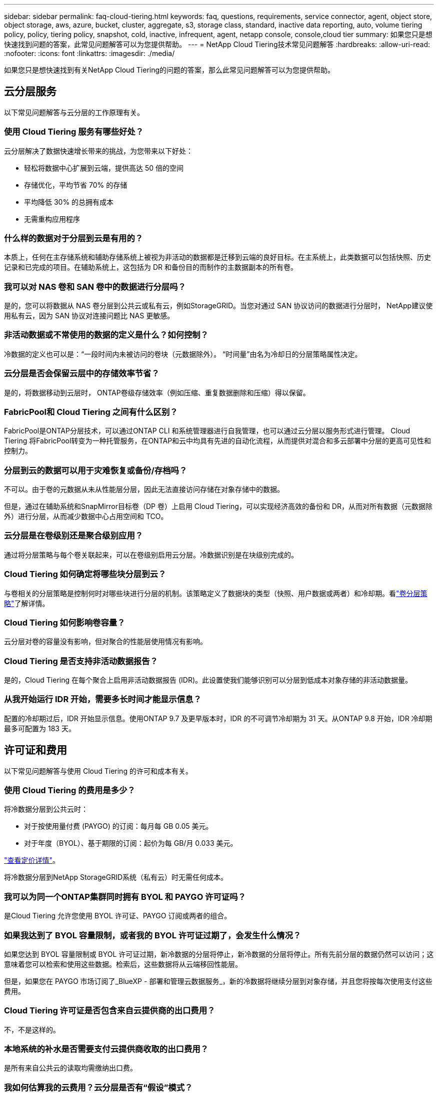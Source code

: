---
sidebar: sidebar 
permalink: faq-cloud-tiering.html 
keywords: faq, questions, requirements, service connector, agent, object store, object storage, aws, azure, bucket, cluster, aggregate, s3, storage class, standard, inactive data reporting, auto, volume tiering policy, policy, tiering policy, snapshot, cold, inactive, infrequent, agent, netapp console, console,cloud tier 
summary: 如果您只是想快速找到问题的答案，此常见问题解答可以为您提供帮助。 
---
= NetApp Cloud Tiering技术常见问题解答
:hardbreaks:
:allow-uri-read: 
:nofooter: 
:icons: font
:linkattrs: 
:imagesdir: ./media/


[role="lead"]
如果您只是想快速找到有关NetApp Cloud Tiering的问题的答案，那么此常见问题解答可以为您提供帮助。



== 云分层服务

以下常见问题解答与云分层的工作原理有关。



=== 使用 Cloud Tiering 服务有哪些好处？

云分层解决了数据快速增长带来的挑战，为您带来以下好处：

* 轻松将数据中心扩展到云端，提供高达 50 倍的空间
* 存储优化，平均节省 70% 的存储
* 平均降低 30% 的总拥有成本
* 无需重构应用程序




=== 什么样的数据对于分层到云是有用的？

本质上，任何在主存储系统和辅助存储系统上被视为非活动的数据都是迁移到云端的良好目标。在主系统上，此类数据可以包括快照、历史记录和已完成的项目。在辅助系统上，这包括为 DR 和备份目的而制作的主数据副本的所有卷。



=== 我可以对 NAS 卷和 SAN 卷中的数据进行分层吗？

是的，您可以将数据从 NAS 卷分层到公共云或私有云，例如StorageGRID。当您对通过 SAN 协议访问的数据进行分层时， NetApp建议使用私有云，因为 SAN 协议对连接问题比 NAS 更敏感。



=== 非活动数据或不常使用的数据的定义是什么？如何控制？

冷数据的定义也可以是：“一段时间内未被访问的卷块（元数据除外）。  “时间量”由名为冷却日的分层策略属性决定。



=== 云分层是否会保留云层中的存储效率节省？

是的，将数据移动到云层时， ONTAP卷级存储效率（例如压缩、重复数据删除和压缩）得以保留。



=== FabricPool和 Cloud Tiering 之间有什么区别？

FabricPool是ONTAP分层技术，可以通过ONTAP CLI 和系统管理器进行自我管理，也可以通过云分层以服务形式进行管理。  Cloud Tiering 将FabricPool转变为一种托管服务，在ONTAP和云中均具有先进的自动化流程，从而提供对混合和多云部署中分层的更高可见性和控制力。



=== 分层到云的数据可以用于灾难恢复或备份/存档吗？

不可以。由于卷的元数据从未从性能层分层，因此无法直接访问存储在对象存储中的数据。

但是，通过在辅助系统和SnapMirror目标卷（DP 卷）上启用 Cloud Tiering，可以实现经济高效的备份和 DR，从而对所有数据（元数据除外）进行分层，从而减少数据中心占用空间和 TCO。



=== 云分层是在卷级别还是聚合级别应用？

通过将分层策略与每个卷关联起来，可以在卷级别启用云分层。冷数据识别是在块级别完成的。



=== Cloud Tiering 如何确定将哪些块分层到云？

与卷相关的分层策略是控制何时对哪些块进行分层的机制。该策略定义了数据块的类型（快照、用户数据或两者）和冷却期。看link:concept-cloud-tiering.html#volume-tiering-policies["卷分层策略"]了解详情。



=== Cloud Tiering 如何影响卷容量？

云分层对卷的容量没有影响，但对聚合的性能层使用情况有影响。



=== Cloud Tiering 是否支持非活动数据报告？

是的，Cloud Tiering 在每个聚合上启用非活动数据报告 (IDR)。此设置使我们能够识别可以分层到低成本对象存储的非活动数据量。



=== 从我开始运行 IDR 开始，需要多长时间才能显示信息？

配置的冷却期过后，IDR 开始显示信息。使用ONTAP 9.7 及更早版本时，IDR 的不可调节冷却期为 31 天。从ONTAP 9.8 开始，IDR 冷却期最多可配置为 183 天。



== 许可证和费用

以下常见问题解答与使用 Cloud Tiering 的许可和成本有关。



=== 使用 Cloud Tiering 的费用是多少？

将冷数据分层到公共云时：

* 对于按使用量付费 (PAYGO) 的订阅：每月每 GB 0.05 美元。
* 对于年度（BYOL）、基于期限的订阅：起价为每 GB/月 0.033 美元。


https://bluexp.netapp.com/pricing["查看定价详情"]。

将冷数据分层到NetApp StorageGRID系统（私有云）时无需任何成本。



=== 我可以为同一个ONTAP集群同时拥有 BYOL 和 PAYGO 许可证吗？

是Cloud Tiering 允许您使用 BYOL 许可证、PAYGO 订阅或两者的组合。



=== 如果我达到了 BYOL 容量限制，或者我的 BYOL 许可证过期了，会发生什么情况？

如果您达到 BYOL 容量限制或 BYOL 许可证过期，新冷数据的分层将停止，新冷数据的分层将停止。所有先前分层的数据仍然可以访问；这意味着您可以检索和使用这些数据。检索后，这些数据将从云端移回性能层。

但是，如果您在 PAYGO 市场订阅了_BlueXP - 部署和管理云数据服务_，新的冷数据将继续分层到对象存储，并且您将按每次使用支付这些费用。



=== Cloud Tiering 许可证是否包含来自云提供商的出口费用？

不，不是这样的。



=== 本地系统的补水是否需要支付云提供商收取的出口费用？

是所有来自公共云的读取均需缴纳出口费。



=== 我如何估算我的云费用？云分层是否有“假设”模式？

估算云提供商托管数据收费的最佳方法是使用他们的计算器： https://calculator.aws/#/["AWS"] ， https://azure.microsoft.com/en-us/pricing/calculator/["Azure"]和 https://cloud.google.com/products/calculator["Google Cloud"]。



=== 云提供商对于从对象存储读取/检索数据到本地存储是否收取额外费用？



=== 云提供商对于从对象存储读取/检索数据到本地存储是否收取额外费用？

是查看 https://aws.amazon.com/s3/pricing/["Amazon S3 定价"]， https://azure.microsoft.com/en-us/pricing/details/storage/blobs/["Block Blob 定价"] ， 和 https://cloud.google.com/storage/pricing["云存储定价"]了解数据读取/检索产生的额外定价。



=== 在启用云分层之前，如何估算卷的节省并获取冷数据报告？

要获得估算，请将您的ONTAP集群添加到NetApp Console并通过 Cloud Tiering Clusters 页面进行检查。选择集群的“计算潜在的分层节省”以启动 https://bluexp.netapp.com/cloud-tiering-service-tco["云分层 TCO 计算器"^]看看您能节省多少钱。



=== 当我使用ONTAP MetroCluster时，如何收取分层费用？

在MetroCluster环境中使用时，总分层许可证适用于两个集群的使用。例如，如果您拥有 100TiB 分层许可证，则每个集群使用的分层容量将计入 100TiB 的总容量。



== ONTAP

以下问题与ONTAP相关。



=== Cloud Tiering 支持哪些ONTAP版本？

Cloud Tiering 支持ONTAP 9.2 及更高版本。



=== 支持哪些类型的ONTAP系统？

单节点和高可用性AFF、 FAS和ONTAP Select集群支持 Cloud Tiering。  FabricPool Mirror 配置和MetroCluster配置中的集群也受支持。



=== 我可以仅使用 HDD 对FAS系统中的数据进行分层吗？

是的，从ONTAP 9.8 开始，您可以对 HDD 聚合上托管的卷中的数据进行分层。



=== 我可以将AFF中的数据分层到具有带 HDD 的FAS节点的集群吗？

是可以将 Cloud Tiering 配置为对任何聚合上托管的卷进行分层。数据分层配置与所使用的控制器类型以及集群是否异构无关。



=== 那么Cloud Volumes ONTAP怎么样？

如果您有Cloud Volumes ONTAP系统，您会在 Cloud Tiering Clusters 页面中找到它们，这样您就可以全面了解混合云基础架构中的数据分层。但是， Cloud Volumes ONTAP系统从 Cloud Tiering 来看是只读的。您无法从 Cloud Tiering 在Cloud Volumes ONTAP上设置数据分层。 https://docs.netapp.com/us-en/bluexp-cloud-volumes-ontap/task-tiering.html["您可以从NetApp Console中的ONTAP系统设置Cloud Volumes ONTAP系统的分层"^] 。



=== 我的ONTAP集群还需要哪些其他要求？

这取决于冷数据的分层位置。请参阅以下链接以了解更多详细信息：

* link:task-tiering-onprem-aws.html#prepare-your-ontap-cluster["将数据分层到 Amazon S3"]
* link:task-tiering-onprem-azure.html#preparing-your-ontap-clusters["将数据分层到 Azure Blob 存储"]
* link:task-tiering-onprem-gcp.html#preparing-your-ontap-clusters["将数据分层存储到 Google Cloud Storage"]
* link:task-tiering-onprem-storagegrid.html#preparing-your-ontap-clusters["将数据分层到StorageGRID"]
* link:task-tiering-onprem-s3-compat.html#preparing-your-ontap-clusters["将数据分层到 S3 对象存储"]




== 对象存储

以下问题与对象存储有关。



=== 支持哪些对象存储提供商？

Cloud Tiering 支持以下对象存储提供商：

* Amazon S3
* 微软 Azure Blob
* Google Cloud Storage
* NetAppStorageGRID
* 与 S3 兼容的对象存储（例如 MinIO）
* IBM Cloud Object Storage（必须使用 System Manager 或ONTAP CLI 完成FabricPool配置）




=== 我可以使用自己的桶/容器吗？

是的，你可以。设置数据分层时，您可以选择添加新的存储桶/容器或选择现有的存储桶/容器。



=== 支持哪些地区？

* link:reference-aws-support.html["支持的 AWS 区域"]
* link:reference-azure-support.html["支持的 Azure 区域"]
* link:reference-google-support.html["支持的 Google Cloud 区域"]




=== 支持哪些 S3 存储类别？

Cloud Tiering 支持将数据分层为_标准_、_标准-不频繁访问_、_单区-不频繁访问_、_智能分层_和_Glacier 即时检索_存储类。看link:reference-aws-support.html["支持的 S3 存储类别"]了解更多详情。



=== 为什么 Cloud Tiering 不支持 Amazon S3 Glacier Flexible 和 S3 Glacier Deep Archive？

不支持 Amazon S3 Glacier Flexible 和 S3 Glacier Deep Archive 的主要原因是 Cloud Tiering 被设计为高性能分层解决方案，因此数据必须持续可用且可快速检索。使用 S3 Glacier Flexible 和 S3 Glacier Deep Archive，数据检索可以持续几分钟到 48 小时。



=== 我可以将其他与 S3 兼容的对象存储服务（例如 MinIO）与 Cloud Tiering 一起使用吗？

是的，使用ONTAP 9.8 及更高版本的集群支持通过分层 UI 配置与 S3 兼容的对象存储。link:task-tiering-onprem-s3-compat.html["详情请见此处"] 。



=== 支持哪些 Azure Blob 访问层？

Cloud Tiering 支持将非活动数据分层到_Hot_或_Cool_访问层。看link:reference-azure-support.html["支持的 Azure Blob 访问层"]了解更多详情。



=== Google Cloud Storage 支持哪些存储类别？

Cloud Tiering 支持将数据分层为 _Standard_、_Nearline_、_Coldline_ 和 _Archive_ 存储类。看link:reference-google-support.html["支持的 Google Cloud 存储类别"]了解更多详情。



=== Cloud Tiering 是否支持使用生命周期管理策略？

是您可以启用生命周期管理，以便 Cloud Tiering 在一定天数后将数据从默认存储类/访问层转换到更具成本效益的层。生命周期规则适用于 Amazon S3 和 Google Cloud 存储所选存储桶中的所有对象，以及 Azure Blob 所选存储帐户中的所有容器。



=== Cloud Tiering 是否对整个集群使用一个对象存储，还是每个聚合使用一个对象存储？

在典型配置中，整个集群有一个对象存储。从 2022 年 8 月开始，您可以使用 *高级设置* 页面为集群添加其他对象存储，然后将不同的对象存储附加到不同的聚合，或者将 2 个对象存储附加到聚合以进行镜像。



=== 可以将多个存储桶附加到同一个聚合吗？

为了镜像的目的，每个聚合最多可以附加两个存储桶，其中冷数据同步分层到两个存储桶中。这些存储桶可以来自不同的提供商和不同的位置。从 2022 年 8 月开始，您可以使用 *高级设置* 页面将两个对象存储附加到单个聚合。



=== 不同的存储桶可以附加到同一集群中的不同聚合吗？

是一般最佳做法是将单个存储桶附加到多个聚合体。但是，使用公共云时，对象存储服务的最大 IOPS 限制，因此必须考虑多个存储桶。



=== 当您将卷从一个集群迁移到另一个集群时，分层数据会发生什么情况？

将卷从一个集群迁移到另一个集群时，所有冷数据都从云层读取。目标集群上的写入位置取决于是否启用分层以及源卷和目标卷上使用的分层策略类型。



=== 当您将卷从同一集群中的一个节点移动到另一个节点时，分层数据会发生什么情况？

如果目标聚合没有附加的云层，则从源聚合的云层读取数据并将其完全写入目标聚合的本地层。如果目标聚合具有附加的云层，则从源聚合的云层读取数据并首先写入目标聚合的本地层，以便于快速切换。之后，根据所使用的分层策略，将其写入云层。

从ONTAP 9.6 开始，如果目标聚合使用与源聚合相同的云层，则冷数据不会移回本地层。



=== 如何将分层数据带回本地性能层？

写回通常在读取时执行，并且取决于分层策略类型。在ONTAP 9.8 之前，可以使用“volume move”操作写回整个卷。从ONTAP 9.8 开始，分层 UI 具有“恢复所有数据”或“恢复活动文件系统”选项。link:task-managing-tiering.html#migrating-data-from-the-cloud-tier-back-to-the-performance-tier["了解如何将数据移回性能层"] 。



=== 当用新的AFF/ FAS控制器替换现有的 AFF / FAS 控制器时，分层数据是否会迁移回本地？

不。在“换头”过程中，唯一改变的是集合体的所有权。在这种情况下，它将被更改为新的控制器，而无需任何数据移动。



=== 我可以使用云提供商的控制台或对象存储浏览器来查看存储桶分层的数据吗？我可以不使用ONTAP直接使用对象存储中存储的数据吗？

不可以。构建并分层到云中的对象不包含单个文件，而是包含来自多个文件的最多 1,024 个 4KB 块。卷的元数据始终保留在本地层。



== 控制台代理

以下问题与控制台代理有关。



=== 什么是控制台代理？

控制台代理是在您的云帐户或本地的计算实例上运行的软件，它使NetApp Console能够安全地管理云资源。要使用 Cloud Tiering 服务，您必须部署代理。



=== 控制台代理需要安装在哪里？

* 当您将数据分层到 S3 时，代理可以驻留在 AWS VPC 或您的场所。
* 当您将数据分层到 Blob 存储时，代理可以驻留在 Azure VNet 中或您的本地。
* 当您将数据分层到 Google Cloud Storage 时，代理必须驻留在 Google Cloud Platform VPC 中。
* 当您将数据分层到StorageGRID或其他 S3 兼容存储提供商时，代理必须驻留在您的场所。




=== 我可以在本地部署控制台代理吗？

是您可以下载代理软件并将其手动安装在您网络中的 Linux 主机上。 https://docs.netapp.com/us-en/bluexp-setup-admin/task-install-connector-on-prem.html["了解如何在您的场所安装代理"] 。



=== 使用 Cloud Tiering 之前是否需要拥有云服务提供商的帐户？

是您必须先拥有一个帐户，然后才能定义要使用的对象存储。在 VPC 或 VNet 上的云中设置代理时，还需要具有云存储提供商的帐户。



=== 如果控制台代理失败，会有什么后果？

如果代理发生故障，则仅分层环境的可见性会受到影响。所有数据均可访问，新识别的冷数据会自动分层到对象存储。



== 分层策略



=== 有哪些可用的分层策略？

有四种分层策略：

* 无：将所有数据归类为始终热；防止将卷中的任何数据移动到对象存储。
* 冷快照（仅快照）：仅将冷快照块移动到对象存储。
* 冷用户数据和快照（自动）：冷快照块和冷用户数据块都移动到对象存储。
* 所有用户数据（全部）：将所有数据归类为冷数据；立即将整个卷移动到对象存储。


link:concept-cloud-tiering.html#volume-tiering-policies["了解有关分层策略的更多信息"]。



=== 在什么情况下我的数据被视为冷数据？

由于数据分层是在块级别完成的，因此在一定时间内未访问数据块后，该数据块将被视为冷数据块，该时间由分层策略的最低冷却天数属性定义。适用范围为ONTAP 9.7 及更早版本中的 2-63 天，或从ONTAP 9.8 开始中的 2-183 天。



=== 数据分层到云层之前的默认冷却期是多长？

冷快照策略的默认冷却期为 2 天，而冷用户数据和快照的默认冷却期为 31 天。冷却天数参数不适用于所有分层策略。



=== 当我进行完整备份时，是否会从对象存储中检索所有分层数据？

在完整备份期间，将读取所有冷数据。数据的检索取决于所使用的分层策略。使用全部和冷用户数据和快照策略时，冷数据不会写回到性能层。使用冷快照策略时，只有在使用旧快照进行备份的情况下才会检索其冷块。



=== 您可以选择每个卷的分层大小吗？

不可以。但是，您可以选择哪些卷符合分层条件、要分层的数据类型及其冷却期。这是通过将分层策略与该卷关联起来来实现的。



=== 所有用户数据策略是数据保护卷的唯一选择吗？

否。数据保护 (DP) 卷可以与三种可用策略中的任何一种相关联。源卷和目标 (DP) 卷上使用的策略类型决定了数据的写入位置。



=== 将卷的分层策略重置为“无”是否会重新补充冷数据或只是防止将来的冷块被移动到云中？

重置分层策略时不会发生补水，但它会阻止新的冷块移动到云层。



=== 将数据分层到云端后，我可以更改分层策略吗？

是更改后的行为取决于新的关联策略。



=== 如果我想确保某些数据不会被移动到云端，我该怎么做？

不要将分层策略与包含该数据的卷关联。



=== 文件的元数据存储在哪里？

卷的元数据始终存储在本地的性能层上——它永远不会分层到云端。



== 网络和安全

以下问题与网络和安全有关。



=== 网络要求是什么？

* ONTAP集群通过端口 443 启动与您的对象存储提供程序的 HTTPS 连接。
+
ONTAP从对象存储中读取和写入数据。对象存储从不启动，它只是响应。

* 对于StorageGRID， ONTAP集群通过用户指定的端口启动与StorageGRID 的HTTPS 连接（该端口可在分层设置期间配置）。
* 代理需要通过端口 443 建立到ONTAP集群、对象存储和 Cloud Tiering 服务的出站 HTTPS 连接。


有关详细信息，请参阅：

* link:task-tiering-onprem-aws.html["将数据分层到 Amazon S3"]
* link:task-tiering-onprem-azure.html["将数据分层到 Azure Blob 存储"]
* link:task-tiering-onprem-gcp.html["将数据分层存储到 Google Cloud Storage"]
* link:task-tiering-onprem-storagegrid.html["将数据分层到StorageGRID"]
* link:task-tiering-onprem-s3-compat.html["将数据分层到 S3 对象存储"]




=== 我可以使用哪些工具进行监控和报告以管理存储在云中的冷数据？

除了云分层之外， https://docs.netapp.com/us-en/active-iq-unified-manager/["Active IQ Unified Manager"^]和 https://docs.netapp.com/us-en/active-iq/index.html["数字顾问"^]可用于监测和报告。



=== 如果与云提供商的网络链接出现故障，会有什么影响？

如果发生网络故障，本地性能层仍保持在线并且热数据仍然可访问。但是，已经移动到云层的块将无法访问，并且应用程序在尝试访问该数据时将收到错误消息。一旦恢复连接，所有数据将无缝访问。



=== 有网络带宽建议吗？

底层FabricPool分层技术读取延迟取决于与云层的连接。尽管分层适用于任何带宽，但建议将集群间 LIF 放置在 10 Gbps 端口上以提供足够的性能。对于代理没有任何建议或带宽限制。

此外，您可以限制将非活动数据从卷传输到对象存储期间所使用的网络带宽量。在配置集群进行分层时，可以使用“最大传输速率”设置，之后可以从“*集群*”页面使用。



=== 当用户尝试访问分层数据时是否存在延迟？

是云层无法提供与本地层相同的延迟，因为延迟取决于连接性。为了估计对象存储的延迟和吞吐量，Cloud Tiering 提供了云性能测试（基于ONTAP对象存储分析器），可以在连接对象存储之后和设置分层之前使用。



=== 我的数据如何得到保护？

性能层和云层均维护 AES-256-GCM 加密。  TLS 1.2 加密用于在数据在层之间移动时对通过网络传输的数据进行加密，以及对代理与ONTAP集群和对象存储之间的通信进行加密。



=== 我是否需要在AFF上安装和配置以太网端口？

是必须在 HA 对内的每个节点的以太网端口上配置集群间 LIF，该节点托管您计划分层到云的数据卷。有关更多信息，请参阅您计划分层数据的云提供商的要求部分。



=== 需要什么权限？

* link:task-tiering-onprem-aws.html#set-up-s3-permissions["对于亚马逊，需要权限来管理 S3 bucket"]。
* 对于 Azure，除了需要向NetApp Console提供的权限之外，不需要其他额外权限。
* link:task-tiering-onprem-gcp.html#preparing-google-cloud-storage["对于 Google Cloud，需要具有存储访问密钥的服务帐号的存储管理员权限"]。
* link:task-tiering-onprem-storagegrid.html#preparing-storagegrid["对于StorageGRID，需要 S3 权限"]。
* link:task-tiering-onprem-s3-compat.html#preparing-s3-compatible-object-storage["对于与 S3 兼容的对象存储，需要 S3 权限"]。

